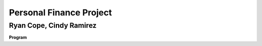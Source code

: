 Personal Finance Project
==================

Ryan Cope, Cindy Ramirez
--------------------------

**Program**
